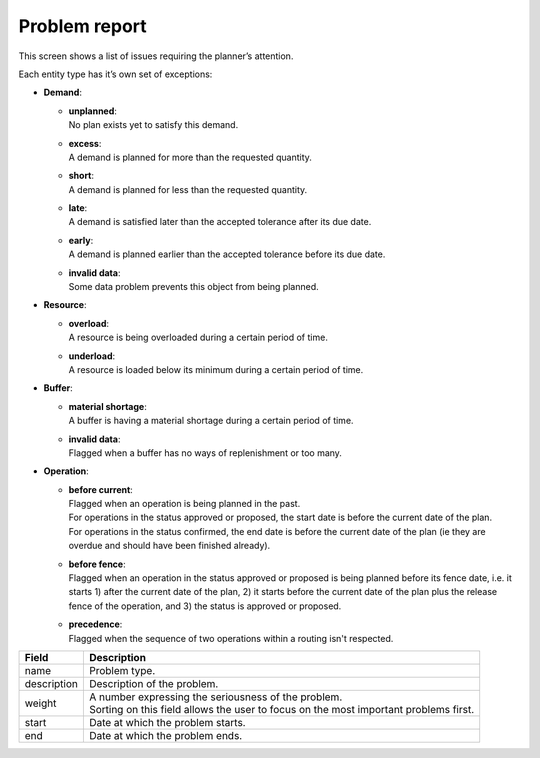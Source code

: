 ==============
Problem report
==============

This screen shows a list of issues requiring the planner’s attention.

Each entity type has it’s own set of exceptions:

* **Demand**:

  * | **unplanned**:
    | No plan exists yet to satisfy this demand.

  * | **excess**:
    | A demand is planned for more than the requested quantity.

  * | **short**:
    | A demand is planned for less than the requested quantity.

  * | **late**:
    | A demand is satisfied later than the accepted tolerance after its due date.

  * | **early**:
    | A demand is planned earlier than the accepted tolerance before its due date.

  * | **invalid data**:
    | Some data problem prevents this object from being planned.

* **Resource**:

  * | **overload**:
    | A resource is being overloaded during a certain period of time.

  * | **underload**:
    | A resource is loaded below its minimum during a certain period of time.

* **Buffer**:

  * | **material shortage**:
    | A buffer is having a material shortage during a certain period of time.

  * | **invalid data**:
    | Flagged when a buffer has no ways of replenishment or too many.

* **Operation**:

  * | **before current**:
    | Flagged when an operation is being planned in the past.
    | For operations in the status approved or proposed, the start date is before the
      current date of the plan.
    | For operations in the status confirmed, the end date is before
      the current date of the plan (ie they are overdue and should have been finished
      already).

  * | **before fence**:
    | Flagged when an operation in the status approved or proposed
      is being planned before its fence date, i.e. it starts 1) after the current date of
      the plan, 2) it starts before the current date of the plan plus the release fence of
      the operation, and 3) the status is approved or proposed.

  * | **precedence**:
    | Flagged when the sequence of two operations within a routing isn't respected.

============ ==============================================================================
Field        Description
============ ==============================================================================
name         Problem type.
description  Description of the problem.
weight       | A number expressing the seriousness of the problem.
             | Sorting on this field allows the user to focus on the most important
               problems first.
start        Date at which the problem starts.
end          Date at which the problem ends.
============ ==============================================================================

.. image:: ../_images/problem-report.png
   :alt: Problem report

